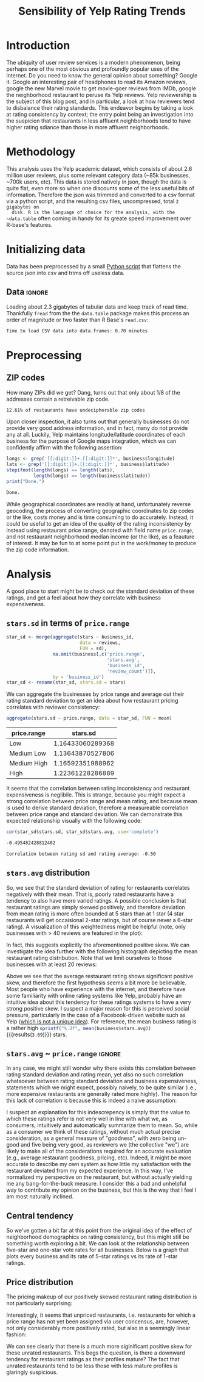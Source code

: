 #+HTML_HEAD: <link href="/home/dodge/.emacs.d/leuven-theme.css" rel="stylesheet">
#+OPTIONS: toc:2 num:nil

#+TITLE: Sensibility of Yelp Rating Trends

* Core   :noexport:
  [[http://www.cookbook-r.com/Graphs/Multiple_graphs_on_one_page_(ggplot2)/][multiplot function]]
  #+BEGIN_SRC R :session :exports none :results none :tangle ./yelp.r
                                            # Multiple plot function
                                            #
                                            # ggplot objects can be passed in ..., or to plotlist (as a list of ggplot objects)
                                            # - cols:   Number of columns in layout
                                            # - layout: A matrix specifying the layout. If present, 'cols' is ignored.
                                            #
                                            # If the layout is something like matrix(c(1,2,3,3), nrow=2, byrow=TRUE),
                                            # then plot 1 will go in the upper left, 2 will go in the upper right, and
                                            # 3 will go all the way across the bottom.
                                            #
    multiplot <- function(..., plotlist=NULL, file, cols=1, layout=NULL) {
        library(grid)

                                            # Make a list from the ... arguments and plotlist
        plots <- c(list(...), plotlist)

        numPlots = length(plots)

                                            # If layout is NULL, then use 'cols' to determine layout
        if (is.null(layout)) {
                                            # Make the panel
                                            # ncol: Number of columns of plots
                                            # nrow: Number of rows needed, calculated from # of cols
            layout <- matrix(seq(1, cols * ceiling(numPlots/cols)),
                             ncol = cols, nrow = ceiling(numPlots/cols))
        }

        if (numPlots==1) {
            print(plots[[1]])

        } else {
                                            # Set up the page
            grid.newpage()
            pushViewport(viewport(layout = grid.layout(nrow(layout), ncol(layout))))

                                            # Make each plot, in the correct location
            for (i in 1:numPlots) {
                                            # Get the i,j matrix positions of the regions that contain this subplot
                matchidx <- as.data.frame(which(layout == i, arr.ind = TRUE))

                print(plots[[i]], vp = viewport(layout.pos.row = matchidx$row,
                                                layout.pos.col = matchidx$col))
            }
        }
    }
  #+END_SRC

* Introduction

  The ubiquity of user review services is a modern phenomenon, being perhaps one
  of the most obvious and profoundly popular uses of the internet. Do you need to
  know the general opinion about something? Google it. Google an interesting pair
  of headphones to read its Amazon reviews, google the new Marvel movie to get
  movie-goer reviews from IMDb, google the neighborhood restaurant to peruse its
  Yelp reviews. Yelp reviewership is the subject of this blog post, and in
  particular, a look at how reviewers tend to disbalance their rating
  standards. This endeavor begins by taking a look at rating consistency by
  context; the entry point being an investigation into the suspicion that
  restaurants in less affluent neighborhoods tend to have higher rating sdiance
  than those in more affluent neighborhoods.

* Methodology

  This analysis uses the Yelp academic dataset, which consists of about 2.6
  million user reviews, plus some relevant category data (~85k businesses, ~700k
  users, etc). This data is stored natively in json, though the data is quite
  flat, even more so when one discounts some of the less useful bits of
  information. Therefore the json was trimmed and converted to a csv format via a
  python script, and the resulting csv files, uncompressed, total ~2 gigabytes on
  disk. R is the language of choice for the analysis, with the ~data.table~ often
  coming in handy for its greate speed improvement over R-base's features.

* Initializing data

  Data has been preprocessed by a small [[./preprocess.py][Python script]] that flattens the source
  json into csv and trims off useless data.

** Libraries :noexport:

   Load unnecessary libraries: 

   #+BEGIN_SRC R :session :exports none :results none :tangle ./yelp.r
     library(ggplot2)
     library(data.table)
     library(dplyr)
     library(ascii)
     options(asciiType = "org")
     options(max.print = 200)
   #+END_SRC

** Data :ignore:

 Loading about 2.3 gigabytes of tabular data and keep track of read
 time. Thankfully ~fread~ from the the ~data.table~ package makes this process an
 order of magnitude or two faster than R Base's ~read.csv~:

   #+BEGIN_SRC R :session :exports none :cache no :tangle ./yelp.r
     read_table <- function(filename) {                                          
         table <- fread(filename)  # use fread to quickly read csv file
                                             # Make sure there ren't any unacceptable chracters in the column names
         names(table) <- make.names(tolower(names(table)), unique = TRUE)
         table
     }

     print("Loading reviews...")
     reviews_t = system.time(reviews <- read_table('./data/review.csv'))

     print("Loading tip...")
     tips_t = system.time(tips <- read_table("./data/tip.csv"))

     print("Loading business...")
     business_t = system.time(business <- read_table("./data/business.csv"))

     print("Loading user...")
     users_t = system.time(users <- read_table("./data/user.csv"))

     print("Loading checkin...")
     checkins_t = system.time(checkins <- read_table("./data/checkin.csv"))
   #+END_SRC

   #+RESULTS[a89ba1709758873becea8679fe72f2880558629e]:

   #+BEGIN_SRC R :session :exports results :results org :tangle ./yelp.r
     total_load_time <- reviews_t + tips_t + business_t + users_t + checkins_t
     sprintf("Time to load CSV data into data.frames: %.2f minutes", total_load_time["elapsed"]/60.0)
   #+END_SRC

   #+RESULTS:
   #+BEGIN_SRC org
   Time to load CSV data into data.frames: 0.70 minutes
   #+END_SRC

* Preprocessing
** Additional categories and misc data cleaning :noexport:

   #+BEGIN_SRC R :session :exports none :results  none :tangle ./yelp.r
     business <- merge(business, 
                      rename(aggregate(stars ~ business_id,
                                       data=reviews,
                                       FUN=mean), 
                             stars.avg = stars),
                      by='business_id')
     business <- rename(business, stars.median = stars) # for pleasant merges with `reviews`
     business$price.range <- factor(business$price.range, labels=c('Low',
                                                                  'Medium Low', 
                                                                  'Medium High',
                                                                  'High'))
   #+END_SRC
  
** ZIP codes

   #+BEGIN_SRC R :session :exports none :results none :tangle ./yelp.r
     grab_zip <- function(address) {
         as.numeric(substr(address,
                           nchar(address, keepNA = TRUE) - 4,
                           nchar(address, keepNA = TRUE)))
     }

     zips = lapply(business$full_address, grab_zip)

     business <- mutate(business, zip_codes = zips)
   #+END_SRC

   How many ZIPs did we get? Dang, turns out that only about 1/8 of the addresses
   contain a retreivable zip code.

   #+BEGIN_SRC R :session :exports none :results org :tangle ./yelp.r
     percent_null_zips <- length(zips[is.na(zips)])/length(zips)*100

     sprintf("%.2f%% of restaurants have undecipherable zip codes", percent_null_zips)
   #+END_SRC

   #+RESULTS:
   #+BEGIN_SRC org
   12.61% of restaurants have undecipherable zip codes
   #+END_SRC

   Upon closer inspection, it also turns out that generally businesses do not provide
   very good address information, and in fact, many do not provide any at
   all. Luckily, Yelp maintains longitude/latitude coordinates of each business for
   the purpose of Google maps integration, which we can confidently affirm with the
   following assertion:

   #+BEGIN_SRC R :session :exports both :results org :tangle ./yelp.r
     longs <- grep('[[:digit:]]+.[[:digit:]]*', business$longitude)
     lats <- grep('[[:digit:]]+.[[:digit:]]*', business$latitude)
     stopifnot(length(longs) == length(lats),
               length(longs) == length(business$latitude))
     print("Done.")
   #+END_SRC

   #+RESULTS:
   #+BEGIN_SRC org
   Done.
   #+END_SRC

   While geographical coordinates are readily at hand, unfortunately reverse
   geocoding, the process of converting geographic coordinates to zip codes or
   the like, costs money and is time consuming to do accurately. Instead, it
   could be useful to get an idea of the quality of the rating inconsistency by
   instead using restaurant price range, denoted with field name ~price.range~,
   and not restaurant neighborhood median income (or the like), as a feauture of
   interest. It may be fun to at some point put in the work/money to produce
   the zip code information.

* Analysis

  A good place to start might be to check out the standard deviation of these
  ratings, and get a feel about how they correlate with business expensiveness.

** ~stars.sd~ in terms of  ~price.range~

  #+BEGIN_SRC R :session :exports code :results none :cache no :tangle ./yelp.r
    star_sd <- merge(aggregate(stars ~ business_id,
                               data = reviews, 
                               FUN = sd),
                     na.omit(business[,c('price.range',
                                         'stars.avg',
                                         'business_id',
                                         'review_count')]),
                     by = 'business_id')
    star_sd <- rename(star_sd, stars.sd = stars)
  #+END_SRC

   We can aggregate the businesses by price range and average out their rating
   standard deviation to get an idea about how restaurant pricing correlates with reviewer
   consistency:

   #+NAME: star_sd
   #+BEGIN_SRC R :session :exports both :colnames yes :tangle ./yelp.r
     aggregate(stars.sd ~ price.range, data = star_sd, FUN = mean)
   #+END_SRC

   #+RESULTS: star_sd
   | price.range |         stars.sd |
   |-------------+------------------|
   | Low         | 1.16433060289368 |
   | Medium Low  | 1.13643870527806 |
   | Medium High | 1.16592351988962 |
   | High        | 1.22361228286889 |

   It seems that the correlation between rating inconsistency and restaurant
   expensiveness is neglibile. This is strange, because you might expect a
   strong correlation between price range and mean rating, and because mean is
   used to derive standard deviation, therefore a measureable correlation
   between price range and standard deviation. We can demonstrate this expected
   relationship visually with the following code:

   #+NAME: sd_vs_rating
   #+BEGIN_SRC R :session :exports code :results org :tangle ./yelp.r
     cor(star_sd$stars.sd, star_sd$stars.avg, use='complete')
   #+END_SRC

   #+RESULTS: sd_vs_rating
   #+BEGIN_SRC org
   -0.495482428812402
   #+END_SRC

   #+BEGIN_SRC R :session :exports results :results org :var x=sd_vs_rating :tangle ./yelp.r
     sprintf("Correlation between rating sd and rating average: %.2f", 
             as.numeric(x))
   #+END_SRC

   #+RESULTS:
   #+BEGIN_SRC org
   Correlation between rating sd and rating average: -0.50
   #+END_SRC

** ~stars.avg~ distribution

   So, we see that the standard deviation of rating for restaurants correlates
   negatively with their mean. That is, poorly rated restaurants have a tendency
   to also have more varied ratings. A possible conclusion is that restaurant
   ratings are simply skewed positively, and therefore deviation from mean
   rating is more often bounded at 5 stars than at 1 star (4 star restaurants
   will get occaisional 2-star ratings, but of course never a 6-star rating). A
   visualization of this weightedness might be helpful (note, only businesses
   with > 40 reviews are featured in the plot):

   #+BEGIN_SRC R :session :exports results :results output graphics :file ./img/R_pajeSToS.png 
     ggplot(star_sd[star_sd$review_count > 40,], aes(x = stars.avg, y = stars.sd, color = "green")) +
         geom_point() +
         guides(color = FALSE) +
         labs(title = "Rating mean vs rating standard deviation for businesses w/ > 40 reviews",
              y = "Standard Deviation",
              x = "Rating Mean")
   #+END_SRC

   #+RESULTS:
   [[file:./img/R_pajeSToS.png]]

   In fact, this suggests explicitly the aforementioned positive skew. We can
   investigate the idea further with the following histograph depicting the
   mean restaurant rating distribution. Note that we limit ourselves to those
   businesses with at least 20 reviews:

   #+BEGIN_SRC R :session :exports results :results graphics :file ./img/R_CCa0S6lS.png  :tangle ./yelp.r
     b <- filter(business, review_count > 40)
     g <- ggplot(data=b, aes(stars.avg))
     g + geom_histogram(breaks=seq(1,5,by=.10),
                        fill="red",
                        col="red",
                        alpha=.2) + 
         labs(title = "Distribution average business rating", 
              x = "Mean Rating",
              y = "Count")
   #+END_SRC

   #+RESULTS:
   [[file:./img/R_CCa0S6lS.png]]
    
   Above we see that the average restaurant rating shows significant positive skew,
   and therefore the first hypothesis seems a bit more be believable. Most people
   who have experience with the internet, and therefore have some familiarity with
   online rating systems like Yelp, probably have an intuitive idea about this
   tendency for these ratings systems to have a very strong positive skew. I
   suspect a major reason for this is perceived social pressure, particularly in
   the case of a Facebook-driven website such as Yelp ([[http://sloanreview.mit.edu/article/the-problem-with-online-ratings-2/][which is not a unique
   idea]]). For reference, the mean business rating is a rather high
   src_R[:session]{sprintf("%.2f", mean(business$stars.avg))} {{{results(=3.69=)}}}
   stars.

#+BEGIN_SRC R :session :exports results :results output graphics :file ./img/R_HICyzHBj.png 
library(fitdistrplus)
library(logspline)

fit.norm <- fitdist(business$stars.avg, "norm")
plot(fit.norm)
#+END_SRC

#+RESULTS:
[[file:./img/R_HICyzHBj.png]]

** ~stars.avg~ ~ ~price.range~                                           :ignore:

   In any case, we might still wonder why there exists this correlation between
   rating standard deviation and rating mean, yet also no such correlation
   whatsoever between rating standard deviation and business expensiveness,
   statements which we might expect, possibly naively, to be quite similar
   (i.e., more expensive restaurants are generally rated more highly). The
   reason for this lack of correlation is because this is indeed a naive
   assumption:

   #+BEGIN_SRC R :session :exports results :results output graphics :file ./img/R_Sr5sdYpc.png  :tangle ./yelp.r
     ggplot(business, aes(x=price.range, y=stars.avg, fill=price.range)) + 
         geom_boxplot() + 
         stat_summary(fun.y="mean", geom="point") + 
         labs(x = "Price Range",
              y = "Rating average",
              title = "Rating distribution by price ranges")
   #+END_SRC

   #+RESULTS:
   [[file:./img/R_Sr5sdYpc.png]]

   I suspect an explanation for this indescrepency is simply that the value to
   which these ratings refer is not very well in line with what we, as consumers,
   intuitively and automatically summarize them to mean. So, while as a consumer we
   think of these ratings, without much actual precise consideration, as a general
   measure of "goodness", with zero being un-good and five being very good, as
   reviewers we (the collective "we") are likely to make all of the considerations
   required for an accurate evaluation (e.g., average restaurant goodness, pricing,
   etc). Indeed, it might be more accurate to describe my own system as how little
   my satisfaction with the restaurant deviated from my expected experience. In this
   way, I've normalized my perspective on the restaurant, but without actually
   yielding me any bang-for-the-buck measure. I consider this a bad and unhelpful
   way to contribute my opinion on the business, but this is the way that I feel I
   am most naturally inclined.
   
** Central tendency

   So we've gotten a bit far at this point from the original idea of the effect
   of neighborhood demographics on rating consistency, but this might still be
   something worth exploring a bit. We can look at the relationship between
   five-star and one-star vote rates for all businesses. Below is a graph that
   plots every business and its rate of 5-star ratings vs its rate of 1-star
   ratings.

   #+NAME: star-dists
   #+BEGIN_SRC R :session :exports none :results silenced :cache no :tangle ./yelp.r
     rating_freq <- function(r, rating) {
         sum(r == rating)/length(r)
     }
                                             # There is definitely a nicer way to do this, but I'm done with that 
                                             # rabbit hole.
     s1 <- rename(aggregate(stars ~ business_id,
                            data=reviews,
                            FUN=function(stars) rating_freq(stars, 1)),
                  one=stars)

     s2 <- rename(aggregate(stars ~ business_id,
                            data=reviews,
                            FUN=function(stars) rating_freq(stars, 2)),
                  two=stars)

     s3 <- rename(aggregate(stars ~ business_id,
                            data=reviews,
                            FUN=function(stars) rating_freq(stars, 3)),
                  three=stars)

     s4 <- rename(aggregate(stars ~ business_id,
                            data=reviews,
                            FUN=function(stars) rating_freq(stars, 4)),
                  four=stars)

     s5 <- rename(aggregate(stars ~ business_id,
                            data=reviews,
                            FUN=function(stars) rating_freq(stars, 5)),
                  five=stars)


     business <- merge(business, Reduce(merge,list(s1, s2, s3, s4, s5)),
                       by="business_id")
   #+END_SRC

   #+RESULTS[7bad3f915b246f2b57ed46b5f016196973dc16ff]: star-dists

   #+NAME: basic-star-sd-graph
   #+BEGIN_SRC R :session :exports results :results output graphics :file ./img/R_LfYln761.png  :tangle ./yelp.r
     library(scales)
     r <- filter(business, review_count > 100)
     ggplot(r, aes(x=one, y=five, color="orange")) +
         geom_point() +
         scale_x_continuous(labels = percent) +
         scale_y_continuous(labels = percent) + 
         labs(color = "Business Price Range", 
              x = ("One star"),
              y = ("Five star"), 
              title="Rating composition: five-star vs one-star") 
   #+END_SRC

   #+RESULTS: basic-star-sd-graph
   [[file:./img/R_LfYln761.png]]



** Price distribution

   The pricing makeup of our positively skewed restaurant rating distribution is
   not particularly surprising:

   #+BEGIN_SRC R :session :exports results :results output graphics :file ./img/R_YzrIrkYy.png  :tangle ./yelp.r
  # priced restaurants only
  ggplot(business[!is.na(business$price.range), ],
         aes(x=stars.avg, fill=price.range)) + geom_histogram(binwidth=.25) +
         ylab('Count') +
         xlab('Rating average (mean)') +
         labs(fill="Price Range") +
         ggtitle('Distribution of ratings by business price range')
#+END_SRC

#+RESULTS:
[[file:./img/R_YzrIrkYy.png]]

Interestingly, it seems that unpriced restaurants, i.e. restaurants for which a
price range has not yet been assigned via user concensus, are, however, not only
considerably more positively rated, but also in a seemingly linear fashion:

#+BEGIN_SRC R :session :exports results :results output graphics :file ./img/R_vvM4L9Z2.png  :tangle ./yelp.r
  b <- business[business$review_count > 20, ]
  ggplot(b[is.na(b$price.range),], aes(x=stars.avg)) +
      geom_histogram(binwidth=.10, color='orange', fill='orange') +
      ylab('Count') +
      xlab('Rating average (mean)') +
      labs(fill="Price Range") +
      ggtitle('Distribution of ratings for unpriced businesses by price range')
#+END_SRC

#+RESULTS:
[[file:./img/R_vvM4L9Z2.png]]

We can see clearly that there is a much more siginificant positive skew for
these unrated restaurants. This begs the question, is there a downward tendency
for restaurant ratings as their profiles mature? The fact that unrated
restaurants tend to be less those with less mature profiles is glaringly
suspicious.

